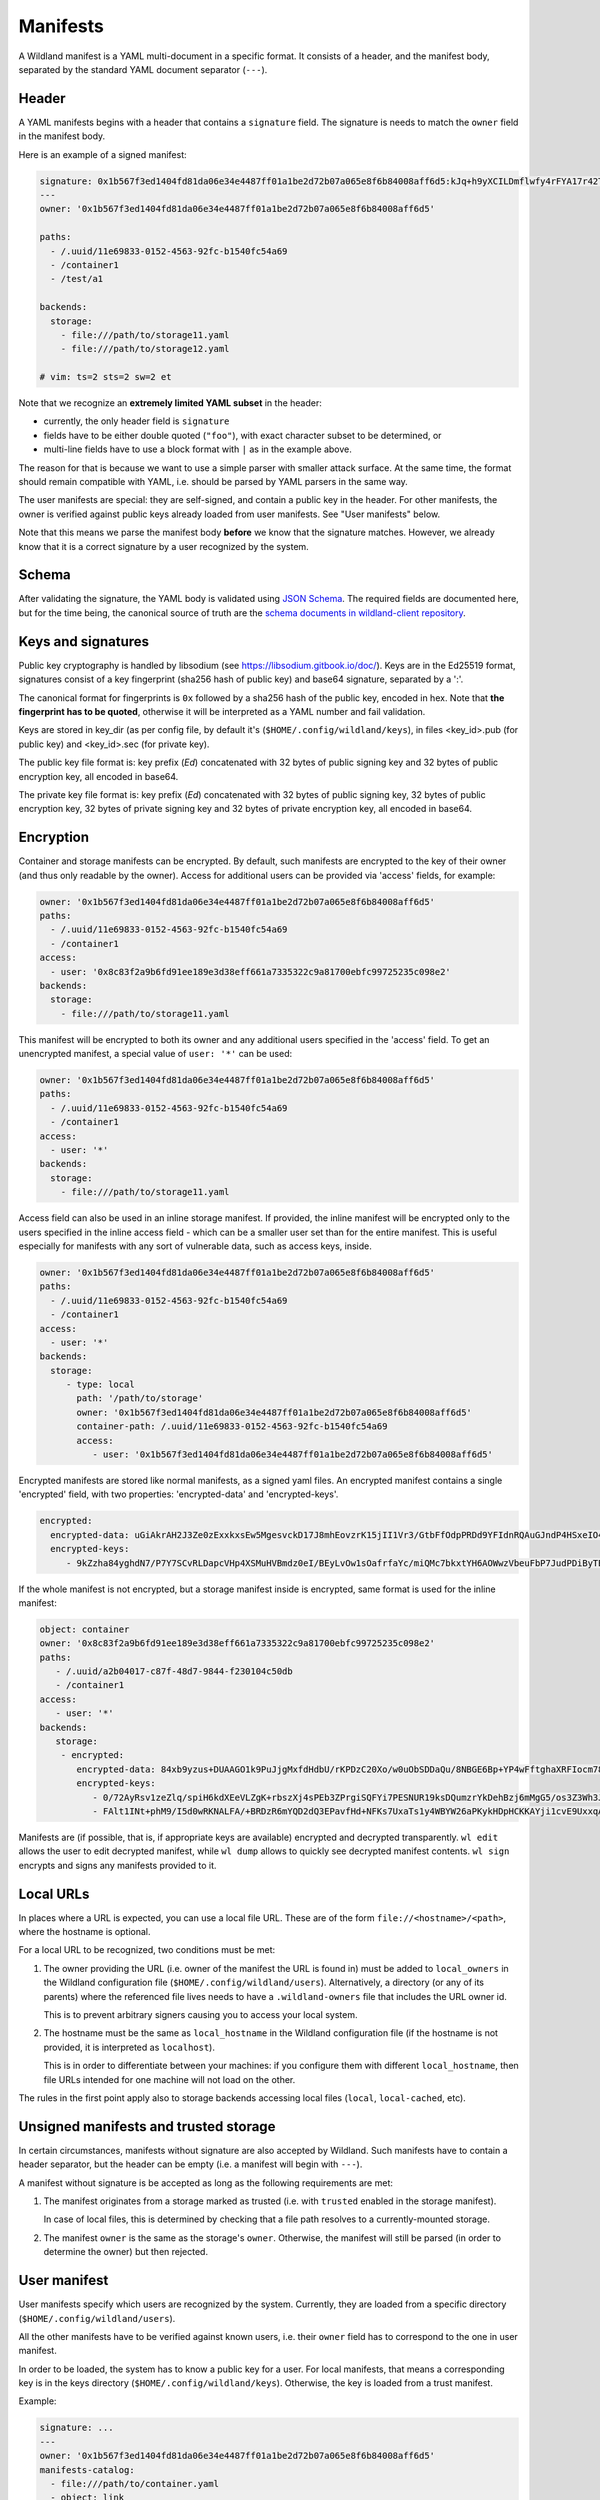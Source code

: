 .. _wl-manifests:

Manifests
=========

A Wildland manifest is a YAML multi-document in a specific format. It consists
of a header, and the manifest body, separated by the standard YAML document
separator (``---``).

Header
------

A YAML manifests begins with a header that contains a ``signature`` field. The
signature is needs to match the ``owner`` field in the manifest body.

Here is an example of a signed manifest:

.. code-block:: yaml

   signature: 0x1b567f3ed1404fd81da06e34e4487ff01a1be2d72b07a065e8f6b84008aff6d5:kJq+h9yXCILDmflwfy4rFYA17r42TzIAnp3y6khYlqqHlrYcD0KxIAOwFr1wXHjUAA2h4HEYQwzf6l4SRXEyDA==
   ---
   owner: '0x1b567f3ed1404fd81da06e34e4487ff01a1be2d72b07a065e8f6b84008aff6d5'

   paths:
     - /.uuid/11e69833-0152-4563-92fc-b1540fc54a69
     - /container1
     - /test/a1

   backends:
     storage:
       - file:///path/to/storage11.yaml
       - file:///path/to/storage12.yaml

   # vim: ts=2 sts=2 sw=2 et

Note that we recognize an **extremely limited YAML subset** in the header:

* currently, the only header field is ``signature``
* fields have to be either double quoted (``"foo"``), with exact character
  subset to be determined, or
* multi-line fields have to use a block format with ``|`` as in the example
  above.

The reason for that is because we want to use a simple parser with smaller
attack surface. At the same time, the format should remain compatible with
YAML, i.e. should be parsed by YAML parsers in the same way.

The user manifests are special: they are self-signed, and contain a public key
in the header. For other manifests, the owner is verified against public keys
already loaded from user manifests. See "User manifests" below.

Note that this means we parse the manifest body **before** we know that the
signature matches. However, we already know that it is a correct signature by
a user recognized by the system.

Schema
------

After validating the signature, the YAML body is validated using `JSON Schema
<https://json-schema.org/>`_. The required fields are documented here, but for
the time being, the canonical source of truth are the `schema documents in
wildland-client repository
<https://gitlab.com/wildland/wildland-client/-/tree/master/wildland/schemas>`_.

Keys and signatures
-------------------

Public key cryptography is handled by libsodium (see https://libsodium.gitbook.io/doc/).
Keys are in the Ed25519 format, signatures consist of a key fingerprint (sha256 hash of public key)
and base64 signature, separated by a ':'.

The canonical format for fingerprints is ``0x`` followed by a sha256 hash of the public key,
encoded in hex. Note that **the fingerprint has to be quoted**, otherwise it will be interpreted as
a YAML number and fail validation.

Keys are stored in key_dir (as per config file, by default it's (``$HOME/.config/wildland/keys``),
in files <key_id>.pub (for public key) and <key_id>.sec (for private key).

The public key file format is: key prefix (`Ed`) concatenated with 32 bytes of public signing key
and 32 bytes of public encryption key, all encoded in base64.

The private key file format is: key prefix (`Ed`) concatenated with 32 bytes of public signing key,
32 bytes of public encryption key, 32 bytes of private signing key and 32 bytes of private
encryption key, all encoded in base64.


Encryption
----------

Container and storage manifests can be encrypted. By default, such manifests are encrypted to the
key of their owner (and thus only readable by the owner). Access for additional users can be
provided via 'access' fields, for example:

.. code-block:: yaml

   owner: '0x1b567f3ed1404fd81da06e34e4487ff01a1be2d72b07a065e8f6b84008aff6d5'
   paths:
     - /.uuid/11e69833-0152-4563-92fc-b1540fc54a69
     - /container1
   access:
     - user: '0x8c83f2a9b6fd91ee189e3d38eff661a7335322c9a81700ebfc99725235c098e2'
   backends:
     storage:
       - file:///path/to/storage11.yaml

This manifest will be encrypted to both its owner and any additional users specified in the 'access'
field. To get an unencrypted manifest, a special value of ``user: '*'`` can be used:

.. code-block:: yaml

   owner: '0x1b567f3ed1404fd81da06e34e4487ff01a1be2d72b07a065e8f6b84008aff6d5'
   paths:
     - /.uuid/11e69833-0152-4563-92fc-b1540fc54a69
     - /container1
   access:
     - user: '*'
   backends:
     storage:
       - file:///path/to/storage11.yaml

Access field can also be used in an inline storage manifest. If provided, the inline manifest will
be encrypted only to the users specified in the inline access field - which can be a smaller user
set than for the entire manifest. This is useful especially for manifests with any sort of
vulnerable data, such as access keys, inside.

.. code-block:: yaml

   owner: '0x1b567f3ed1404fd81da06e34e4487ff01a1be2d72b07a065e8f6b84008aff6d5'
   paths:
     - /.uuid/11e69833-0152-4563-92fc-b1540fc54a69
     - /container1
   access:
     - user: '*'
   backends:
     storage:
        - type: local
          path: '/path/to/storage'
          owner: '0x1b567f3ed1404fd81da06e34e4487ff01a1be2d72b07a065e8f6b84008aff6d5'
          container-path: /.uuid/11e69833-0152-4563-92fc-b1540fc54a69
          access:
             - user: '0x1b567f3ed1404fd81da06e34e4487ff01a1be2d72b07a065e8f6b84008aff6d5'

Encrypted manifests are stored like normal manifests, as a signed yaml files.
An encrypted manifest contains a single 'encrypted' field, with two properties: 'encrypted-data'
and 'encrypted-keys'.

.. code-block:: yaml

    encrypted:
      encrypted-data: uGiAkrAH2J3Ze0zExxkxsEw5MgesvckD17J8mhEovzrK15jII1Vr3/GtbFfOdpPRDd9YFIdnRQAuGJndP4HSxeIO4WRqhEXlYcSg+MRl5xBrVGOyGEgcABir2fNbuIx/OosEky4EQVRAt2VWJ8BXxgagWj8JlYJNeC70AZTCBgIvXD4ZJ5ERwPtqh5XpIE6Re2/uN9Vx8O7MqgPXErLd5ysdj80S/uX/VVpc5qK7QTxXFNPoONzh3g8UIJeyuK1ssrXuBM7Zi8Uzc7Th1TcZqnnEMdDolySiYO61mRwwHC/mutsJ9jY1H//K3vydE++exr4cfEMNWxC/FR2exCgrNGSRXRF+v2uEOTFPWBgEOxkVCw==
      encrypted-keys:
         - 9kZzha84yghdN7/P7Y7SCvRLDapcVHp4XSMuHVBmdz0eI/BEyLvOw1sOafrfaYc/miQMc7bkxtYH6AOWwzVbeuFbP7JudPDiByTEWniJfUQ=

If the whole manifest is not encrypted, but a storage manifest inside is encrypted, same format is
used for the inline manifest:

.. code-block:: yaml

    object: container
    owner: '0x8c83f2a9b6fd91ee189e3d38eff661a7335322c9a81700ebfc99725235c098e2'
    paths:
       - /.uuid/a2b04017-c87f-48d7-9844-f230104c50db
       - /container1
    access:
       - user: '*'
    backends:
       storage:
        - encrypted:
           encrypted-data: 84xb9yzus+DUAAGO1k9PuJjgMxfdHdbU/rKPDzC20Xo/w0uObSDDaQu/8NBGE6Bp+YP4wFftghaXRFIocm78e0hMfkVFRJQED8TPArdfw7KYO+vHjOVoAPBNn4+wTYGtuY4xSE94BoJ/wuoG7Vwg+zPUmsWtL063W4AYaxJckh9ZCxRsSyPyrM8bhF7OrT/h2lbzXNttX4FYFUa8hD1uSHNAu4AUCEhEToLHaWJ8tXd/pE8tlNJDaR40m6Shg00Q4JRlPSVGfsA9rFrtTRS3lsaxmgWS3KZ3yHAOXWBsWBnZsy2HKZza7m2gQb21Vv+nA/oXRTCFUgpeMQdb97Y=
           encrypted-keys:
              - 0/72AyRsv1zeZlq/spiH6kdXEeVLZgK+rbszXj4sPEb3ZPrgiSQFYi7PESNUR19ksDQumzrYkDehBzj6mMgG5/os3Z3Wh3JG5JTl+nT7JYA=
              - FAlt1INt+phM9/I5d0wRKNALFA/+BRDzR6mYQD2dQ3EPavfHd+NFKs7UxaTs1y4WBYW26aPKykHDpHCKKAYji1cvE9UxxqA4X+AjAMiCa6E=

Manifests are (if possible, that is, if appropriate keys are available) encrypted and decrypted
transparently. ``wl edit`` allows the user to edit decrypted manifest, while ``wl dump`` allows
to quickly see decrypted manifest contents. ``wl sign`` encrypts and signs any manifests provided
to it.


Local URLs
----------

In places where a URL is expected, you can use a local file URL. These are of
the form ``file://<hostname>/<path>``, where the hostname is optional.

For a local URL to be recognized, two conditions must be met:

1. The owner providing the URL (i.e. owner of the manifest the URL is found
   in) must be added to ``local_owners`` in the Wildland configuration file
   (``$HOME/.config/wildland/users``). Alternatively, a directory (or any of
   its parents) where the referenced file lives needs to have a
   ``.wildland-owners`` file that includes the URL owner id.

   This is to prevent arbitrary signers causing you to access your local
   system.

2. The hostname must be the same as ``local_hostname`` in the Wildland
   configuration file (if the hostname is not provided, it is interpreted as
   ``localhost``).

   This is in order to differentiate between your machines: if you configure
   them with different ``local_hostname``, then file URLs intended for one
   machine will not load on the other.

The rules in the first point apply also to storage backends accessing local
files (``local``, ``local-cached``, etc).

Unsigned manifests and trusted storage
--------------------------------------

In certain circumstances, manifests without signature are also accepted by
Wildland. Such manifests have to contain a header separator, but the header can
be empty (i.e. a manifest will begin with ``---``).

A manifest without signature is be accepted as long as the following
requirements are met:

1. The manifest originates from a storage marked as trusted (i.e. with
   ``trusted`` enabled in the storage manifest).

   In case of local files, this is determined by checking that a file path
   resolves to a currently-mounted storage.

2. The manifest ``owner`` is the same as the storage's ``owner``. Otherwise,
   the manifest will still be parsed (in order to determine the owner) but
   then rejected.


User manifest
-------------

User manifests specify which users are recognized by the system. Currently,
they are loaded from a specific directory (``$HOME/.config/wildland/users``).

All the other manifests have to be verified against known users, i.e. their
``owner`` field has to correspond to the one in user manifest.

In order to be loaded, the system has to know a public key for a user. For
local manifests, that means a corresponding key is in the keys directory
(``$HOME/.config/wildland/keys``). Otherwise, the key is loaded from a trust
manifest.

Example:

.. code-block:: yaml

    signature: ...
    ---
    owner: '0x1b567f3ed1404fd81da06e34e4487ff01a1be2d72b07a065e8f6b84008aff6d5'
    manifests-catalog:
      - file:///path/to/container.yaml
      - object: link
        storage:
          type: local
          location: '/path/to/storage'
          owner: '0x1b567f3ed1404fd81da06e34e4487ff01a1be2d72b07a065e8f6b84008aff123'
          backend-id: '3cba7968-da34-4b8c-8dc7-83d8860a8933'
        file: '/container.yaml'
    pubkeys:
      - RWTHLJ4ZI+VFTMJKqvCT0j4399vEVrahx+tpO/lKfVoSsaCTTGQuX78M
      - ...

Fields:

.. schema:: user.schema.json


Container manifest
------------------

Example:

.. code-block:: yaml

   signature: ...
   ---
   owner: '0x1b567f3ed1404fd81da06e34e4487ff01a1be2d72b07a065e8f6b84008aff6d5'

   paths:
     - /.uuid/11e69833-0152-4563-92fc-b1540fc54a69
     - /container1
     - /test/a1

   title: Example Container

   categories:
     - /important/examples
     - /documentation/examples/containers

   backends:
      storage:
        - file:///path/to/storage11.yaml
        - file:///path/to/storage12.yaml
        - type: local
          path: '/path/to/storage'
          owner: '0x1b567f3ed1404fd81da06e34e4487ff01a1be2d72b07a065e8f6b84008aff6d5'
          container-path: /.uuid/11e69833-0152-4563-92fc-b1540fc54a69

In every category directory, every other category will be mounted.

Fields:

.. schema:: container.schema.json

Storage manifest
----------------

Storage manifests specify storage backends. Different storage backends require
different fields, but ``owner`` and ``type`` fields are always required.

Example:

.. code-block:: yaml

   signature: ...
   ---
   owner: '0x1b567f3ed1404fd81da06e34e4487ff01a1be2d72b07a065e8f6b84008aff6d5'
   type: local
   container-path: /.uuid/11e69833-0152-4563-92fc-b1540fc54a69
   path: /path/to/storage/

Fields:

.. schema:: storage.schema.json

For more information on ``trusted`` field, see See "Unsigned manifests and
trusted storage" above.


Bridge manifest
---------------

Bridge manifests introduce a new user. A bridge manifest is usually stored in a
container, and has to be signed by the container's owner. For more
information, see :doc:`Wildland paths </paths>`.

Example:

.. code-block:: yaml

   signature: ...
   ---
   owner: '0x1b567f3ed1404fd81da06e34e4487ff01a1be2d72b07a065e8f6b84008aff6d5'
   user: ./User.yaml
   pubkey: RWTHLJ4ZI+VFTMJKqvCT0j4399vEVrahx+tpO/lKfVoSsaCTTGQuX78M
   paths:
   - /users/User

Fields:

.. schema:: bridge.schema.json

Bridge manifest itself can be mounted too, similar to a container. When
mounted, it containes a single file ``WILDLAND-FOREST.txt`` with a short info.
This mainly serves as a placeholder for the actual forest - to clearly see what
forests are reachable via exising bridges.

Technically, mounting a bridge is implemented as a container deterministically
generated from a Bridge manifest. This container has:

 - ``owner`` - same as the _target_ user
 - ``paths`` - ``/`` (to appear at the root level of the forest), and
   ``/.uuid/...`` with a deterministically generated UUID, based on a target user ID
 - ``backends`` - a single storage backend of type ``static``, with just
   ``WILDLAND-FOREST.txt`` file

Links
-----

In places in which you want to refer to a certain manifest (currently, in user's manifests catalog
and bridges), you can also use a 'link' object. A link contains an inline storage manifest (in
'storage' field) and an absolute path to the manifest file contained within in the 'file' field.
